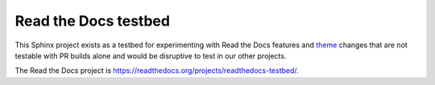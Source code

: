 =====================
Read the Docs testbed
=====================

This Sphinx project exists as a testbed for experimenting with Read the Docs
features and theme_ changes that are not testable with PR builds alone and
would be disruptive to test in our other projects.

The Read the Docs project is https://readthedocs.org/projects/readthedocs-testbed/.

.. _theme: https://github.com/nextstrain/sphinx-theme
